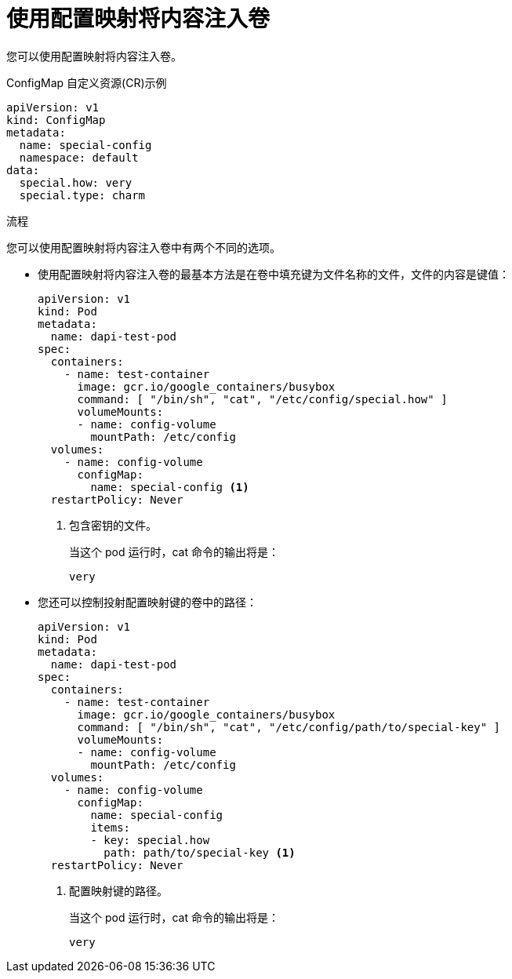 // Module included in the following assemblies:
//
//* authentication/configmaps.adoc

:_content-type: PROCEDURE
[id="nodes-pods-configmaps-use-case-consuming-in-volumes_{context}"]
= 使用配置映射将内容注入卷

您可以使用配置映射将内容注入卷。

.ConfigMap 自定义资源(CR)示例
[source,yaml]
----
apiVersion: v1
kind: ConfigMap
metadata:
  name: special-config
  namespace: default
data:
  special.how: very
  special.type: charm
----

.流程

您可以使用配置映射将内容注入卷中有两个不同的选项。

* 使用配置映射将内容注入卷的最基本方法是在卷中填充键为文件名称的文件，文件的内容是键值：
+
[source,yaml]
----
apiVersion: v1
kind: Pod
metadata:
  name: dapi-test-pod
spec:
  containers:
    - name: test-container
      image: gcr.io/google_containers/busybox
      command: [ "/bin/sh", "cat", "/etc/config/special.how" ]
      volumeMounts:
      - name: config-volume
        mountPath: /etc/config
  volumes:
    - name: config-volume
      configMap:
        name: special-config <1>
  restartPolicy: Never
----
<1> 包含密钥的文件。
+
当这个 pod 运行时，cat 命令的输出将是：
+
----
very
----

* 您还可以控制投射配置映射键的卷中的路径：
+
[source,yaml]
----
apiVersion: v1
kind: Pod
metadata:
  name: dapi-test-pod
spec:
  containers:
    - name: test-container
      image: gcr.io/google_containers/busybox
      command: [ "/bin/sh", "cat", "/etc/config/path/to/special-key" ]
      volumeMounts:
      - name: config-volume
        mountPath: /etc/config
  volumes:
    - name: config-volume
      configMap:
        name: special-config
        items:
        - key: special.how
          path: path/to/special-key <1>
  restartPolicy: Never
----
<1> 配置映射键的路径。
+
当这个 pod 运行时，cat 命令的输出将是：
+
----
very
----
